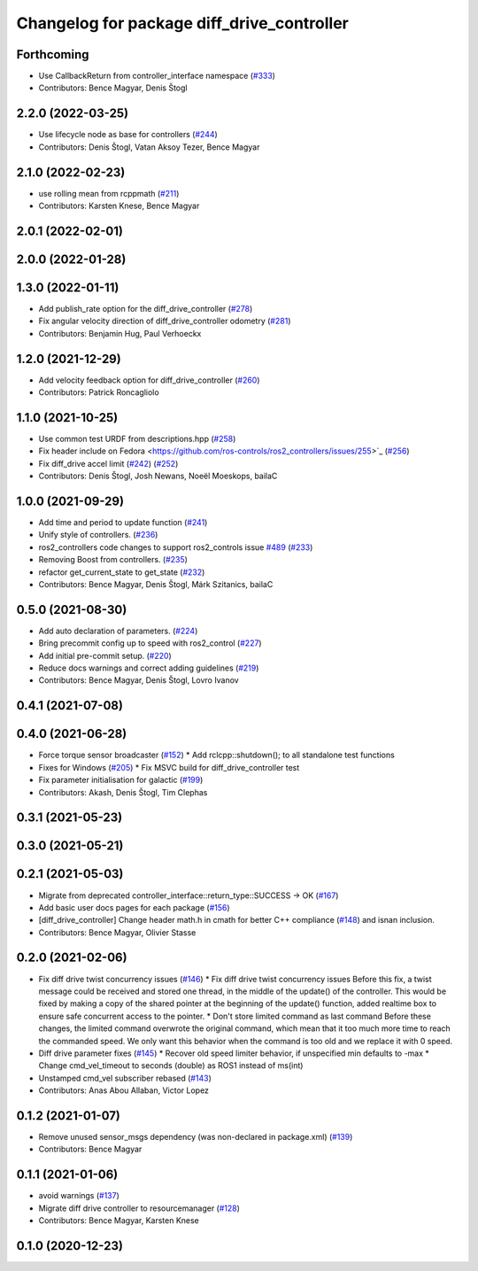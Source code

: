 ^^^^^^^^^^^^^^^^^^^^^^^^^^^^^^^^^^^^^^^^^^^
Changelog for package diff_drive_controller
^^^^^^^^^^^^^^^^^^^^^^^^^^^^^^^^^^^^^^^^^^^

Forthcoming
-----------
* Use CallbackReturn from controller_interface namespace (`#333 <https://github.com/ros-controls/ros2_controllers/issues/333>`_)
* Contributors: Bence Magyar, Denis Štogl

2.2.0 (2022-03-25)
------------------
* Use lifecycle node as base for controllers (`#244 <https://github.com/ros-controls/ros2_controllers/issues/244>`_)
* Contributors: Denis Štogl, Vatan Aksoy Tezer, Bence Magyar

2.1.0 (2022-02-23)
------------------
* use rolling mean from rcppmath (`#211 <https://github.com/ros-controls/ros2_controllers/issues/211>`_)
* Contributors: Karsten Knese, Bence Magyar

2.0.1 (2022-02-01)
------------------

2.0.0 (2022-01-28)
------------------

1.3.0 (2022-01-11)
------------------
* Add publish_rate option for the diff_drive_controller (`#278 <https://github.com/ros-controls/ros2_controllers/issues/278>`_)
* Fix angular velocity direction of diff_drive_controller odometry (`#281 <https://github.com/ros-controls/ros2_controllers/issues/281>`_)
* Contributors: Benjamin Hug, Paul Verhoeckx

1.2.0 (2021-12-29)
------------------
* Add velocity feedback option for diff_drive_controller (`#260 <https://github.com/ros-controls/ros2_controllers/issues/260>`_)
* Contributors: Patrick Roncagliolo

1.1.0 (2021-10-25)
------------------
* Use common test URDF from descriptions.hpp (`#258 <https://github.com/ros-controls/ros2_controllers/issues/258>`_)
* Fix header include on Fedora <https://github.com/ros-controls/ros2_controllers/issues/255>`_ (`#256 <https://github.com/ros-controls/ros2_controllers/issues/256>`_)
* Fix diff_drive accel limit (`#242 <https://github.com/ros-controls/ros2_controllers/issues/242>`_) (`#252 <https://github.com/ros-controls/ros2_controllers/issues/252>`_)
* Contributors: Denis Štogl, Josh Newans, Noeël Moeskops, bailaC

1.0.0 (2021-09-29)
------------------
* Add time and period to update function (`#241 <https://github.com/ros-controls/ros2_controllers/issues/241>`_)
* Unify style of controllers. (`#236 <https://github.com/ros-controls/ros2_controllers/issues/236>`_)
* ros2_controllers code changes to support ros2_controls issue `#489 <https://github.com/ros-controls/ros2_controllers/issues/489>`_ (`#233 <https://github.com/ros-controls/ros2_controllers/issues/233>`_)
* Removing Boost from controllers. (`#235 <https://github.com/ros-controls/ros2_controllers/issues/235>`_)
* refactor get_current_state to get_state (`#232 <https://github.com/ros-controls/ros2_controllers/issues/232>`_)
* Contributors: Bence Magyar, Denis Štogl, Márk Szitanics, bailaC

0.5.0 (2021-08-30)
------------------
* Add auto declaration of parameters. (`#224 <https://github.com/ros-controls/ros2_controllers/issues/224>`_)
* Bring precommit config up to speed with ros2_control (`#227 <https://github.com/ros-controls/ros2_controllers/issues/227>`_)
* Add initial pre-commit setup. (`#220 <https://github.com/ros-controls/ros2_controllers/issues/220>`_)
* Reduce docs warnings and correct adding guidelines (`#219 <https://github.com/ros-controls/ros2_controllers/issues/219>`_)
* Contributors: Bence Magyar, Denis Štogl, Lovro Ivanov

0.4.1 (2021-07-08)
------------------

0.4.0 (2021-06-28)
------------------
* Force torque sensor broadcaster (`#152 <https://github.com/ros-controls/ros2_controllers/issues/152>`_)
  * Add  rclcpp::shutdown(); to all standalone test functions
* Fixes for Windows (`#205 <https://github.com/ros-controls/ros2_controllers/issues/205>`_)
  * Fix MSVC build for diff_drive_controller test
* Fix parameter initialisation for galactic (`#199 <https://github.com/ros-controls/ros2_controllers/issues/199>`_)
* Contributors: Akash, Denis Štogl, Tim Clephas

0.3.1 (2021-05-23)
------------------

0.3.0 (2021-05-21)
------------------

0.2.1 (2021-05-03)
------------------
* Migrate from deprecated controller_interface::return_type::SUCCESS -> OK (`#167 <https://github.com/ros-controls/ros2_controllers/issues/167>`_)
* Add basic user docs pages for each package (`#156 <https://github.com/ros-controls/ros2_controllers/issues/156>`_)
* [diff_drive_controller] Change header math.h in cmath for better C++ compliance (`#148 <https://github.com/ros-controls/ros2_controllers/issues/148>`_)
  and isnan inclusion.
* Contributors: Bence Magyar, Olivier Stasse

0.2.0 (2021-02-06)
------------------
* Fix diff drive twist concurrency issues (`#146 <https://github.com/ros-controls/ros2_controllers/issues/146>`_)
  * Fix diff drive twist concurrency issues
  Before this fix, a twist message could be received and stored one
  thread, in the middle of the update() of the controller.
  This would be fixed by making a copy of the shared pointer at the
  beginning of the update() function, added realtime box to ensure safe
  concurrent access to the pointer.
  * Don't store limited command as last command
  Before these changes, the limited command overwrote the original
  command, which mean that it too much more time to reach the commanded
  speed.
  We only want this behavior when the command is too old and we replace it
  with 0 speed.
* Diff drive parameter fixes (`#145 <https://github.com/ros-controls/ros2_controllers/issues/145>`_)
  * Recover old speed limiter behavior, if unspecified min defaults to -max
  * Change cmd_vel_timeout to seconds (double) as ROS1 instead of ms(int)
* Unstamped cmd_vel subscriber rebased (`#143 <https://github.com/ros-controls/ros2_controllers/issues/143>`_)
* Contributors: Anas Abou Allaban, Victor Lopez

0.1.2 (2021-01-07)
------------------
* Remove unused sensor_msgs dependency (was non-declared in package.xml) (`#139 <https://github.com/ros-controls/ros2_controllers/issues/139>`_)
* Contributors: Bence Magyar

0.1.1 (2021-01-06)
------------------
* avoid warnings (`#137 <https://github.com/ros-controls/ros2_controllers/issues/137>`_)
* Migrate diff drive controller to resourcemanager (`#128 <https://github.com/ros-controls/ros2_controllers/issues/128>`_)
* Contributors: Bence Magyar, Karsten Knese

0.1.0 (2020-12-23)
------------------
